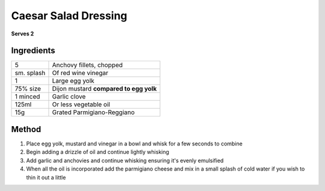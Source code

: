 Caesar Salad Dressing
=====================

**Serves 2**

Ingredients
-----------

==========  ======================================
5           Anchovy fillets, chopped
sm. splash  Of red wine vinegar
1           Large egg yolk 
75% size    Dijon mustard **compared to egg yolk**
1 minced    Garlic clove
125ml       Or less vegetable oil
15g         Grated Parmigiano-Reggiano
==========  ======================================

Method 
------

1. Place egg yolk, mustard and vinegar in a bowl and whisk for a few seconds to combine
2. Begin adding a drizzle of oil and continue lightly whisking
3. Add garlic and anchovies and continue whisking ensuring it's evenly emulsified
4. When all the oil is incorporated add the parmigiano cheese and mix in a small splash of cold water if you wish to thin it out a little
